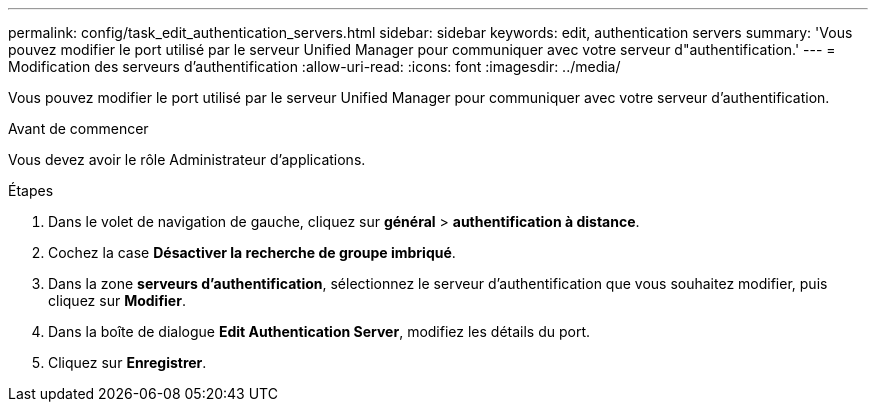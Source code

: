 ---
permalink: config/task_edit_authentication_servers.html 
sidebar: sidebar 
keywords: edit, authentication servers 
summary: 'Vous pouvez modifier le port utilisé par le serveur Unified Manager pour communiquer avec votre serveur d"authentification.' 
---
= Modification des serveurs d'authentification
:allow-uri-read: 
:icons: font
:imagesdir: ../media/


[role="lead"]
Vous pouvez modifier le port utilisé par le serveur Unified Manager pour communiquer avec votre serveur d'authentification.

.Avant de commencer
Vous devez avoir le rôle Administrateur d'applications.

.Étapes
. Dans le volet de navigation de gauche, cliquez sur *général* > *authentification à distance*.
. Cochez la case *Désactiver la recherche de groupe imbriqué*.
. Dans la zone *serveurs d'authentification*, sélectionnez le serveur d'authentification que vous souhaitez modifier, puis cliquez sur *Modifier*.
. Dans la boîte de dialogue *Edit Authentication Server*, modifiez les détails du port.
. Cliquez sur *Enregistrer*.

